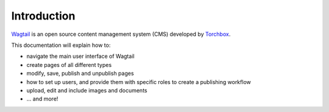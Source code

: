 Introduction
------------

`Wagtail <https://wagtail.io>`_ is an open source content management system (CMS) developed by `Torchbox <https://torchbox.com>`_. 

This documentation will explain how to:

-  navigate the main user interface of Wagtail
-  create pages of all different types
-  modify, save, publish and unpublish pages
-  how to set up users, and provide them with specific roles to create a publishing workflow
-  upload, edit and include images and documents
-  ... and more!
